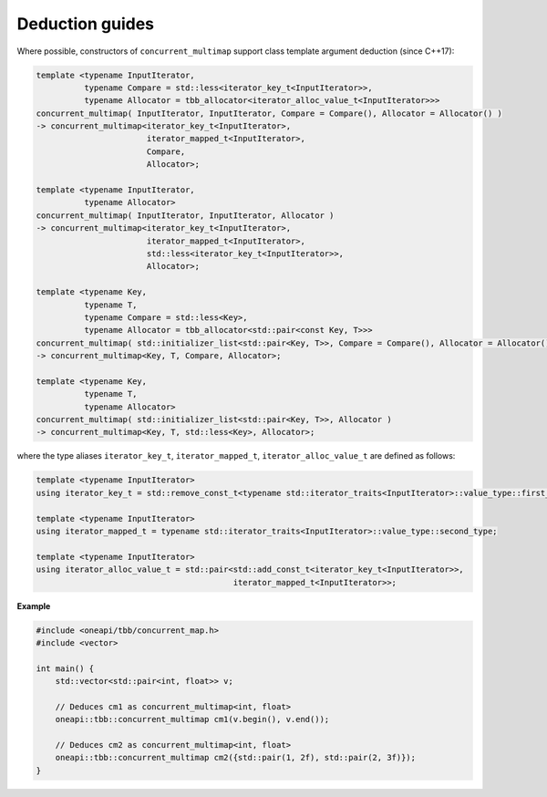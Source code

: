 .. SPDX-FileCopyrightText: 2019-2020 Intel Corporation
..
.. SPDX-License-Identifier: CC-BY-4.0

================
Deduction guides
================

Where possible, constructors of ``concurrent_multimap`` support class template argument
deduction (since C++17):

.. code:: cpp

    template <typename InputIterator,
              typename Compare = std::less<iterator_key_t<InputIterator>>,
              typename Allocator = tbb_allocator<iterator_alloc_value_t<InputIterator>>>
    concurrent_multimap( InputIterator, InputIterator, Compare = Compare(), Allocator = Allocator() )
    -> concurrent_multimap<iterator_key_t<InputIterator>,
                           iterator_mapped_t<InputIterator>,
                           Compare,
                           Allocator>;

    template <typename InputIterator,
              typename Allocator>
    concurrent_multimap( InputIterator, InputIterator, Allocator )
    -> concurrent_multimap<iterator_key_t<InputIterator>,
                           iterator_mapped_t<InputIterator>,
                           std::less<iterator_key_t<InputIterator>>,
                           Allocator>;

    template <typename Key,
              typename T,
              typename Compare = std::less<Key>,
              typename Allocator = tbb_allocator<std::pair<const Key, T>>>
    concurrent_multimap( std::initializer_list<std::pair<Key, T>>, Compare = Compare(), Allocator = Allocator() )
    -> concurrent_multimap<Key, T, Compare, Allocator>;

    template <typename Key,
              typename T,
              typename Allocator>
    concurrent_multimap( std::initializer_list<std::pair<Key, T>>, Allocator )
    -> concurrent_multimap<Key, T, std::less<Key>, Allocator>;

where the type aliases ``iterator_key_t``, ``iterator_mapped_t``, ``iterator_alloc_value_t`` are defined as follows:

.. code:: cpp

    template <typename InputIterator>
    using iterator_key_t = std::remove_const_t<typename std::iterator_traits<InputIterator>::value_type::first_type>;

    template <typename InputIterator>
    using iterator_mapped_t = typename std::iterator_traits<InputIterator>::value_type::second_type;

    template <typename InputIterator>
    using iterator_alloc_value_t = std::pair<std::add_const_t<iterator_key_t<InputIterator>>,
                                             iterator_mapped_t<InputIterator>>;

**Example**

.. code:: cpp

  #include <oneapi/tbb/concurrent_map.h>
  #include <vector>

  int main() {
      std::vector<std::pair<int, float>> v;

      // Deduces cm1 as concurrent_multimap<int, float>
      oneapi::tbb::concurrent_multimap cm1(v.begin(), v.end());

      // Deduces cm2 as concurrent_multimap<int, float>
      oneapi::tbb::concurrent_multimap cm2({std::pair(1, 2f), std::pair(2, 3f)});
  }
